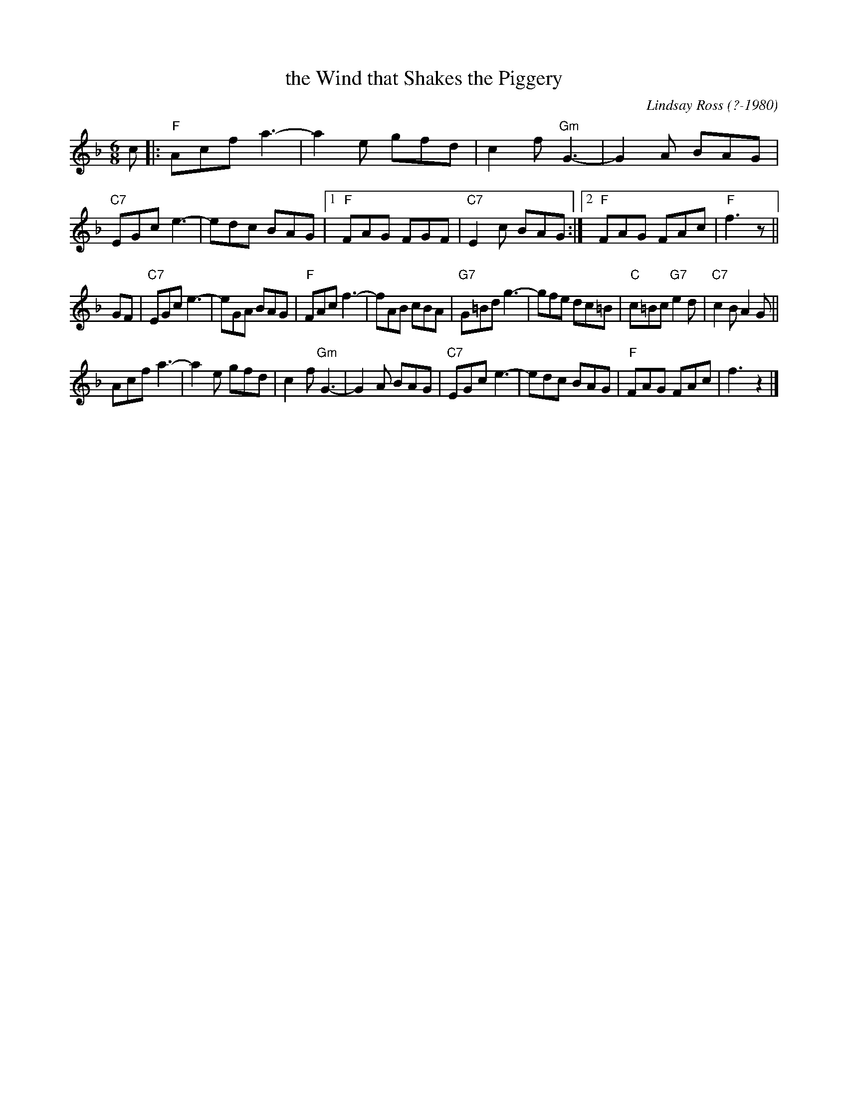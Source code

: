 X: 1
T: the Wind that Shakes the Piggery
C: Lindsay Ross (?-1980)
D: Alex McIntyre "My Dungannon Sweetheart" medley track
B: The Dance Music of Lindsay Ross
R: jig
Z: 2012 John Chambers <jc:trillian.mit.edu>
M: 6/8
L: 1/8
K: F
c |:\
"F"Acf a3- | a2e gfd |c2f "Gm"G3- | G2A BAG |\
"C7"EGc e3- | edc BAG |1 "F"FAG FGF | "C7"E2c BAG :|2 "F"FAG FAc | "F"f3 z ||
GF |\
"C7"EGc e3- | eGA BAG | "F"FAc f3- | fAB cBA |\
"G7"G=Bd g3- | gfe dc=B | "C"c=Bc "G7"e2d | "C7"c2B A2G ||
Acf a3- | a2e gfd | c2f "Gm"G3- | G2A BAG |\
"C7"EGc e3- | edc BAG | "F"FAG FAc | f3 z2 |]
